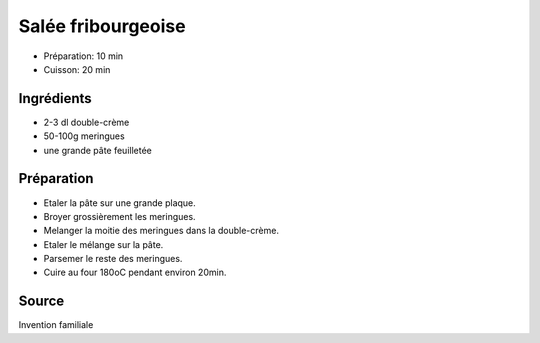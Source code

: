 .. index:: Salée fribourgeoise
.. index:: Invention; Salée fribourgeoise

.. index:: Pate feuilletee; Salée fribourgeoise
.. index:: Double creme; Salée fribourgeoise
.. index:: Meringue; Salée fribourgeoise

.. _cuisine_salee_fribourgeoise:

Salée fribourgeoise
###################

* Préparation: 10 min
* Cuisson: 20 min


Ingrédients
===========

* 2-3 dl double-crème
* 50-100g meringues
* une grande pâte feuilletée


Préparation
===========

* Etaler la pâte sur une grande plaque.
* Broyer grossièrement les meringues.
* Melanger la moitie des meringues dans la double-crème.
* Etaler le mélange sur la pâte.
* Parsemer le reste des meringues.
* Cuire au four 180oC pendant environ 20min.


Source
======

Invention familiale
